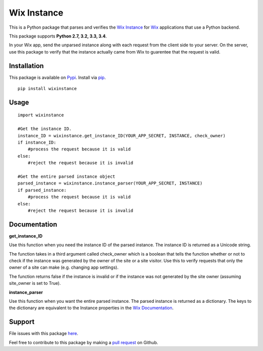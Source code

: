 ============
Wix Instance
============

.. image:: https://travis-ci.org/jeffreychan637/wix-instance.svg?branch=master
   :target: https://travis-ci.org/jeffreychan637/wix-instance

This is a Python package that parses and verifies the `Wix Instance`_ for `Wix`_ applications
that use a Python backend.

This package supports **Python 2.7, 3.2, 3.3, 3.4**.

In your Wix app, send the unparsed instance along with each request from the
client side to your server. On the server, use this package to verify that the
instance actually came from Wix to guarentee that the request is valid.

.. _Wix Instance: http://dev.wix.com/docs/display/DRAF/Using+the+Signed+App+Instance
.. _Wix: http://www.wix.com/

Installation
============

This package is available on `Pypi`_. Install via `pip`_.

.. _Pypi: https://pypi.python.org/pypi
.. _pip: http://pip.readthedocs.org/en/latest/index.html

::

    pip install wixinstance

Usage
=====

::

    import wixinstance

    #Get the instance ID. 
    instance_ID = wixinstance.get_instance_ID(YOUR_APP_SECRET, INSTANCE, check_owner)
    if instance_ID:
        #process the request because it is valid
    else:
        #reject the request because it is invalid

    #Get the entire parsed instance object
    parsed_instance = wixinstance.instance_parser(YOUR_APP_SECRET, INSTANCE)
    if parsed_instance:
        #process the request because it is valid
    else:
        #reject the request because it is invalid

Documentation
=============

**get_instance_ID**

Use this function when you need the instance ID of the parsed instance. The
instance ID is returned as a Unicode string.

The function takes in a third argument called check_owner which is a boolean
that tells the function whether or not to check if the instance was generated
by the owner of the site or a site visitor. Use this to verify requests that
only the owner of a site can make (e.g. changing app settings).

The function returns false if the instance is invalid or if the instance was
not generated by the site owner (assuming site_owner is set to True).

**instance_parser**

Use this function when you want the entire parsed instance. The parsed
instance is returned as a dictionary. The keys to the dictionary are equivalent
to the Instance properties in the `Wix Documentation`_.

.. _Wix Documentation: http://dev.wix.com/docs/display/DRAF/Using+the+Signed+App+Instance

Support
=======

File issues with this package `here`_.

Feel free to contribute to this package by making a `pull request`_ on Github.

.. _here: https://github.com/jeffreychan637/wix-instance/issues
.. _pull request: https://github.com/jeffreychan637/wix-instance/pulls
